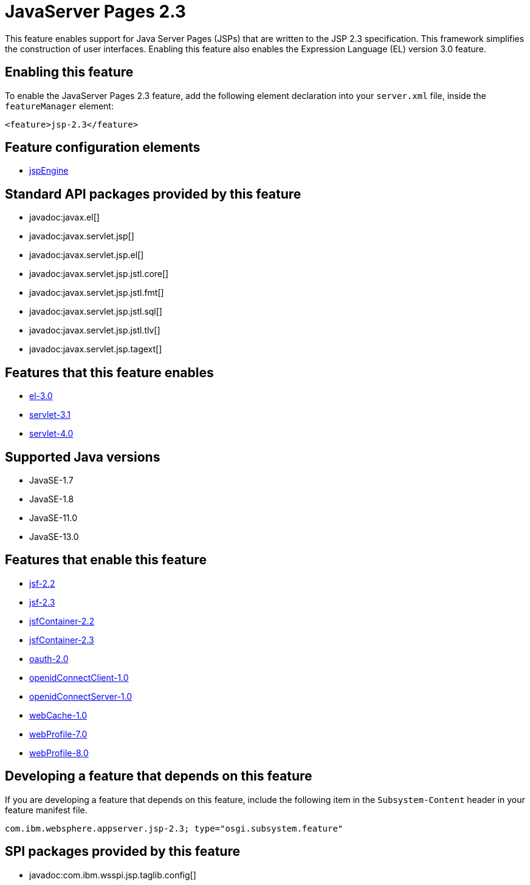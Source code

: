 = JavaServer Pages 2.3
:linkcss: 
:page-layout: feature
:nofooter: 

// tag::description[]
This feature enables support for Java Server Pages (JSPs) that are written to the JSP 2.3 specification. This framework simplifies the construction of user interfaces. Enabling this feature also enables the Expression Language (EL) version 3.0 feature.  

// end::description[]
// tag::enable[]
== Enabling this feature
To enable the JavaServer Pages 2.3 feature, add the following element declaration into your `server.xml` file, inside the `featureManager` element:


----
<feature>jsp-2.3</feature>
----
// end::enable[]
// tag::config[]

== Feature configuration elements
* <<../config/jspEngine#,jspEngine>>
// end::config[]
// tag::apis[]

== Standard API packages provided by this feature
* javadoc:javax.el[]
* javadoc:javax.servlet.jsp[]
* javadoc:javax.servlet.jsp.el[]
* javadoc:javax.servlet.jsp.jstl.core[]
* javadoc:javax.servlet.jsp.jstl.fmt[]
* javadoc:javax.servlet.jsp.jstl.sql[]
* javadoc:javax.servlet.jsp.jstl.tlv[]
* javadoc:javax.servlet.jsp.tagext[]
// end::apis[]
// tag::requirements[]

== Features that this feature enables
* <<../feature/el-3.0#,el-3.0>>
* <<../feature/servlet-3.1#,servlet-3.1>>
* <<../feature/servlet-4.0#,servlet-4.0>>
// end::requirements[]
// tag::java-versions[]

== Supported Java versions

* JavaSE-1.7
* JavaSE-1.8
* JavaSE-11.0
* JavaSE-13.0
// end::java-versions[]
// tag::dependencies[]

== Features that enable this feature
* <<../feature/jsf-2.2#,jsf-2.2>>
* <<../feature/jsf-2.3#,jsf-2.3>>
* <<../feature/jsfContainer-2.2#,jsfContainer-2.2>>
* <<../feature/jsfContainer-2.3#,jsfContainer-2.3>>
* <<../feature/oauth-2.0#,oauth-2.0>>
* <<../feature/openidConnectClient-1.0#,openidConnectClient-1.0>>
* <<../feature/openidConnectServer-1.0#,openidConnectServer-1.0>>
* <<../feature/webCache-1.0#,webCache-1.0>>
* <<../feature/webProfile-7.0#,webProfile-7.0>>
* <<../feature/webProfile-8.0#,webProfile-8.0>>
// end::dependencies[]
// tag::feature-require[]

== Developing a feature that depends on this feature
If you are developing a feature that depends on this feature, include the following item in the `Subsystem-Content` header in your feature manifest file.


[source,]
----
com.ibm.websphere.appserver.jsp-2.3; type="osgi.subsystem.feature"
----
// end::feature-require[]
// tag::spi[]

== SPI packages provided by this feature
* javadoc:com.ibm.wsspi.jsp.taglib.config[]
// end::spi[]
